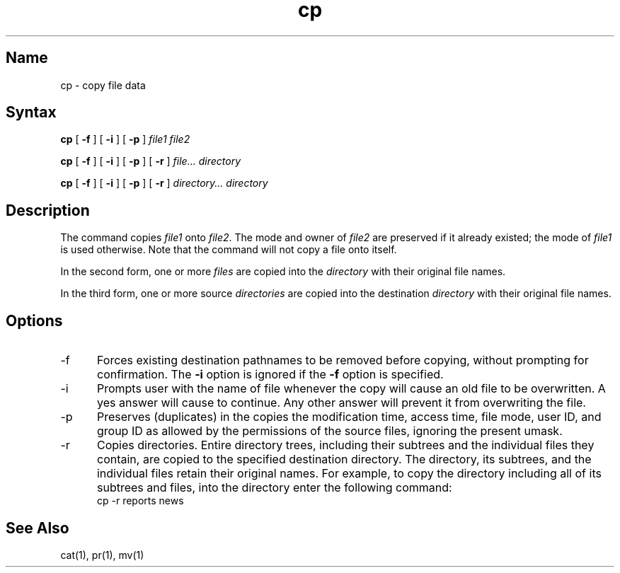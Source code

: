.\" SCCSID: @(#)cp.1	8.1	9/11/90
.TH cp 1
.SH Name
cp \- copy file data
.SH Syntax
.B cp
[ \fB\-f\fR ] [ \fB\-i\fR ] [ \fB\-p\fR ] \fIfile1 file2\fR
.PP
.B cp
[ \fB\-f\fR ] [ \fB\-i\fR ] [ \fB\-p\fR ] [ \fB\-r\fR ] \fIfile... directory\fR
.PP
.B cp
[ \fB\-f\fR ] [ \fB\-i\fR ] [ \fB\-p\fR ] [ \fB\-r\fR ] \fIdirectory... directory\fR
.SH Description
.NXR "cp command"
.NXR "file" "copying"
.NXA "cp command" "dd command"
.NXA "cp command" "mv command"
The
.PN cp
command copies
.I file1
onto
.IR file2 .
The mode and owner of  
.I file2
are preserved if it already
existed; the mode of 
.I file1
is used otherwise.  Note that the
.PN cp
command will not copy a file onto itself.
.PP
In the second form, one or more 
.I files 
are copied into the
.I directory 
with their original file names.
.PP
In the third form, one or more source
.I directories
are copied into the destination
.I directory
with their original file names.
.SH Options
.IP \-f 5
Forces existing destination pathnames to be removed
before copying, without prompting for confirmation.
The
.B \-i
option is ignored if the
.B \-f
option is specified.
.IP \-i 5
Prompts user with the name of file
whenever the copy will cause an old file to be
overwritten. A yes answer will cause 
.PN cp
to continue. Any other answer will prevent it
from overwriting the file.
.IP \-p
Preserves (duplicates) in the copies the modification
time, access time, file mode, user ID, and group ID as allowed
by the permissions of the source files, ignoring the present
umask.
.IP \-r
Copies directories. Entire directory trees, including their 
subtrees and the individual files they contain, are copied to 
the specified destination directory. The directory, its subtrees, 
and the individual files retain their original names. For example, 
to copy the directory 
.PN reports ,
including all of its subtrees 
and files, into the directory 
.PN news, 
enter the following command:
.EX
cp \-r reports news
.EE
.SH See Also
cat(1), pr(1), mv(1)
